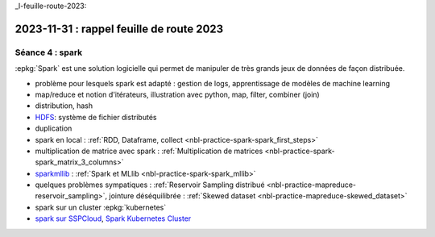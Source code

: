 _l-feuille-route-2023:

2023-11-31 : rappel feuille de route 2023
=========================================

Séance 4 : spark
++++++++++++++++

:epkg:`Spark` est une solution logicielle qui permet de manipuler de très
grands jeux de données de façon distribuée.

* problème pour lesquels spark est adapté : gestion de logs,
  apprentissage de modèles de machine learning
* map/reduce et notion d'itérateurs, illustration avec python, map, filter, combiner (join)
* distribution, hash
* `HDFS <https://hadoop.apache.org/docs/r1.2.1/hdfs_design.html>`_: système de fichier distributés
* duplication
* spark en local : :ref:`RDD, Dataframe, collect <nbl-practice-spark-spark_first_steps>`
* multiplication de matrice avec spark :
  :ref:`Multiplication de matrices <nbl-practice-spark-spark_matrix_3_columns>`
* `sparkmllib <https://spark.apache.org/mllib/>`_ :
  :ref:`Spark et MLlib <nbl-practice-spark-spark_mllib>`
* quelques problèmes sympatiques : :ref:`Reservoir Sampling distribué <nbl-practice-mapreduce-reservoir_sampling>`,
  jointure déséquilibrée : :ref:`Skewed dataset <nbl-practice-mapreduce-skewed_dataset>`
* spark sur un cluster :epkg:`kubernetes`
* `spark sur SSPCloud <https://www.sspcloud.fr/formation?search=&path=%5B%22Initiation%20%C3%A0%20Spark%22%5D>`_,
  `Spark Kubernetes Cluster <https://github.com/InseeFrLab/formation-spark/blob/main/3-spark-kubernetes/3-spark-kubernetes.ipynb>`_

  
  




